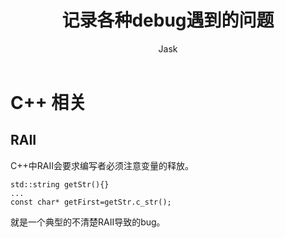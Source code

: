 #+title: 记录各种debug遇到的问题
#+author: Jask
#+LATEX_COMPILER: xelatex
#+LATEX_HEADER: \usepackage{fontspec}                    
#+LATEX_HEADER: \usepackage{ctex}                        
#+LATEX_HEADER: \usepackage{amsmath}                     
#+LATEX_HEADER: \setmainfont{Noto Sans CJK SC}           
#+LATEX_HEADER: \usepackage[a4paper,margin=1in]{geometry}
#+OPTIONS: toc:nil                                       
#+mathspec: true                                         

* C++ 相关
** RAII
C++中RAII会要求编写者必须注意变量的释放。
#+begin_src c++
  std::string getStr(){}
  ...
  const char* getFirst=getStr.c_str();
#+end_src
就是一个典型的不清楚RAII导致的bug。
